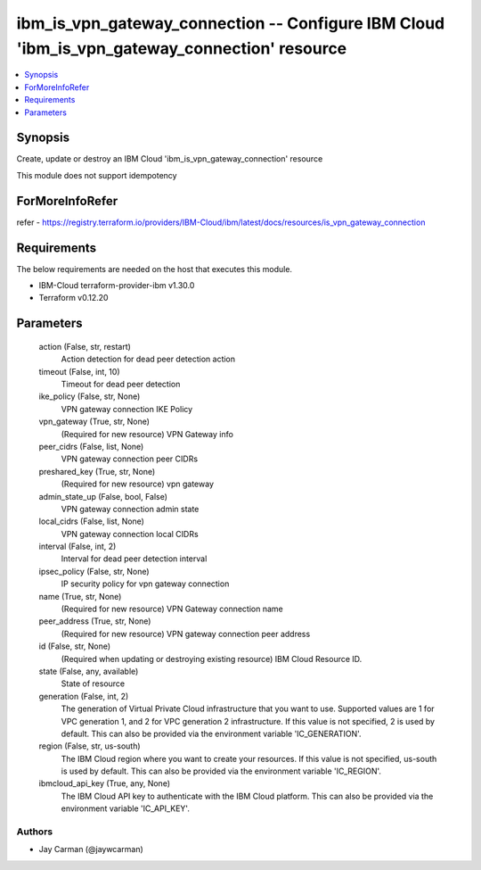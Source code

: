 
ibm_is_vpn_gateway_connection -- Configure IBM Cloud 'ibm_is_vpn_gateway_connection' resource
=============================================================================================

.. contents::
   :local:
   :depth: 1


Synopsis
--------

Create, update or destroy an IBM Cloud 'ibm_is_vpn_gateway_connection' resource

This module does not support idempotency


ForMoreInfoRefer
----------------
refer - https://registry.terraform.io/providers/IBM-Cloud/ibm/latest/docs/resources/is_vpn_gateway_connection

Requirements
------------
The below requirements are needed on the host that executes this module.

- IBM-Cloud terraform-provider-ibm v1.30.0
- Terraform v0.12.20



Parameters
----------

  action (False, str, restart)
    Action detection for dead peer detection action


  timeout (False, int, 10)
    Timeout for dead peer detection


  ike_policy (False, str, None)
    VPN gateway connection IKE Policy


  vpn_gateway (True, str, None)
    (Required for new resource) VPN Gateway info


  peer_cidrs (False, list, None)
    VPN gateway connection peer CIDRs


  preshared_key (True, str, None)
    (Required for new resource) vpn gateway


  admin_state_up (False, bool, False)
    VPN gateway connection admin state


  local_cidrs (False, list, None)
    VPN gateway connection local CIDRs


  interval (False, int, 2)
    Interval for dead peer detection interval


  ipsec_policy (False, str, None)
    IP security policy for vpn gateway connection


  name (True, str, None)
    (Required for new resource) VPN Gateway connection name


  peer_address (True, str, None)
    (Required for new resource) VPN gateway connection peer address


  id (False, str, None)
    (Required when updating or destroying existing resource) IBM Cloud Resource ID.


  state (False, any, available)
    State of resource


  generation (False, int, 2)
    The generation of Virtual Private Cloud infrastructure that you want to use. Supported values are 1 for VPC generation 1, and 2 for VPC generation 2 infrastructure. If this value is not specified, 2 is used by default. This can also be provided via the environment variable 'IC_GENERATION'.


  region (False, str, us-south)
    The IBM Cloud region where you want to create your resources. If this value is not specified, us-south is used by default. This can also be provided via the environment variable 'IC_REGION'.


  ibmcloud_api_key (True, any, None)
    The IBM Cloud API key to authenticate with the IBM Cloud platform. This can also be provided via the environment variable 'IC_API_KEY'.













Authors
~~~~~~~

- Jay Carman (@jaywcarman)

